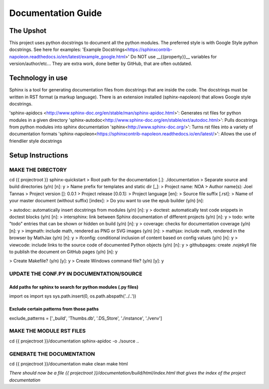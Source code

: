 ====================
Documentation Guide
====================

The Upshot
==========
This project uses python docstrings to document all the python modules.
The preferred style is with Google Style python docstrings.
See here for examples: 'Example Docstrings<https://sphinxcontrib-napoleon.readthedocs.io/en/latest/example_google.html>'
Do NOT use __{{property}}__ variables for version/author/etc... They are extra work, done better by GitHub, that are often outdated.

Technology in use
=================
Sphinx is a tool for generating documentation files from docstrings that are inside the code.
The docstrings must be written in RST format (a markup language).
There is an extension installed (sphinx-napoleon) that allows Google style docstrings.

'sphinx-apidocs <http://www.sphinx-doc.org/en/stable/man/sphinx-apidoc.html>': Generates rst files for python modules in a given directory
'sphinx-autodoc<http://www.sphinx-doc.org/en/stable/ext/autodoc.html>': Pulls docstrings from python modules into sphinx documentation
'sphinx<http://www.sphinx-doc.org/>': Turns rst files into a variety of documentation formats
'sphinx-napoleon<https://sphinxcontrib-napoleon.readthedocs.io/en/latest/>': Allows the use of friendlier style docstrings

Setup Instructions
==================
MAKE THE DIRECTORY
-------------------
cd {{ projectroot }}  
sphinx-quickstart  
> Root path for the documentation [.]: ./documentation  
> Separate source and build directories (y/n) [n]: y  
> Name prefix for templates and static dir [_]:   
> Project name: NOA  
> Author name(s): Joel Tannas  
> Project version []: 0.0.1  
> Project release [0.0.1]:   
> Project language [en]:   
> Source file suffix [.rst]:   
> Name of your master document (without suffix) [index]:   
> Do you want to use the epub builder (y/n) [n]:  

> autodoc: automatically insert docstrings from modules (y/n) [n]: y  
> doctest: automatically test code snippets in doctest blocks (y/n) [n]:   
> intersphinx: link between Sphinx documentation of different projects (y/n) [n]: y  
> todo: write "todo" entries that can be shown or hidden on build (y/n) [n]: y  
> coverage: checks for documentation coverage (y/n) [n]: y  
> imgmath: include math, rendered as PNG or SVG images (y/n) [n]:   
> mathjax: include math, rendered in the browser by MathJax (y/n) [n]: y  
> ifconfig: conditional inclusion of content based on config values (y/n) [n]: y  
> viewcode: include links to the source code of documented Python objects (y/n) [n]: y  
> githubpages: create .nojekyll file to publish the document on GitHub pages (y/n) [n]: y  

> Create Makefile? (y/n) [y]: y  
> Create Windows command file? (y/n) [y]: y  

UPDATE THE CONF.PY IN DOCUMENTATION/SOURCE
-------------------------------------------
Add paths for sphinx to search for python modules (.py files)
~~~~~~~~~~~~~~~~~~~~~~~~~~~~~~~~~~~~~~~~~~~~~~~~~~~~~~~~~~~~~
import os  
import sys  
sys.path.insert(0, os.path.abspath('../..'))

Exclude certain patterns from those paths
~~~~~~~~~~~~~~~~~~~~~~~~~~~~~~~~~~~~~~~~~
exclude_patterns = ['_build', 'Thumbs.db', '.DS_Store', './instance', './venv']


MAKE THE MODULE RST FILES
-------------------------
cd {{ projectroot }}/documentation  
sphinx-apidoc -o ./source ..

GENERATE THE DOCUMENTATION
--------------------------
cd {{ projectroot }}/documentation  
make clean  
make html

*There should now be a file {{ projectroot }}/documentation/build/html/index.html that gives the index of the project documentation*
